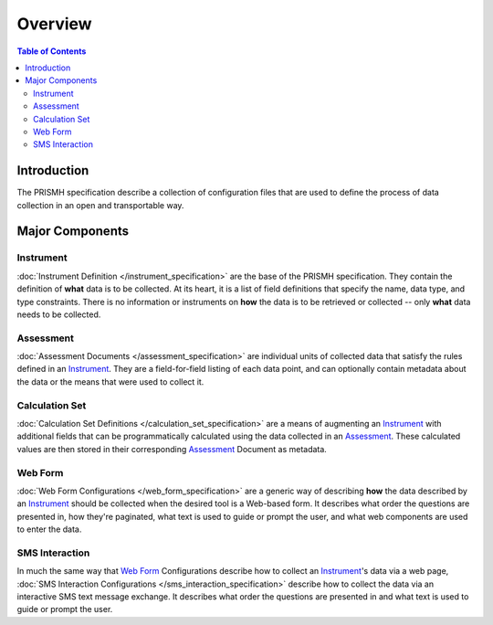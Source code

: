 ********
Overview
********

.. contents:: Table of Contents


Introduction
============

The PRISMH specification describe a collection of configuration files that are
used to define the process of data collection in an open and transportable way.


Major Components
================

Instrument
----------
:doc:`Instrument Definition </instrument_specification>` are the base of the
PRISMH specification. They contain the definition of **what** data is to be
collected. At its heart, it is a list of field definitions that specify the
name, data type, and type constraints.  There is no information or instruments
on **how** the data is to be retrieved or collected -- only **what** data needs
to be collected.


Assessment
----------
:doc:`Assessment Documents </assessment_specification>` are individual units of
collected data that satisfy the rules defined in an `Instrument`_. They are a
field-for-field listing of each data point, and can optionally contain metadata
about the data or the means that were used to collect it.


Calculation Set
---------------
:doc:`Calculation Set Definitions </calculation_set_specification>` are a means
of augmenting an `Instrument`_ with additional fields that can be
programmatically calculated using the data collected in an `Assessment`_. These
calculated values are then stored in their corresponding `Assessment`_ Document
as metadata.


Web Form
--------
:doc:`Web Form Configurations </web_form_specification>` are a generic way of
describing **how** the data described by an `Instrument`_ should be collected
when the desired tool is a Web-based form. It describes what order the
questions are presented in, how they're paginated, what text is used to guide
or prompt the user, and what web components are used to enter the data.


SMS Interaction
---------------
In much the same way that `Web Form`_ Configurations describe how to collect an
`Instrument`_'s data via a web page, :doc:`SMS Interaction Configurations
</sms_interaction_specification>` describe how to collect the data via an
interactive SMS text message exchange. It describes what order the questions
are presented in and what text is used to guide or prompt the user.

